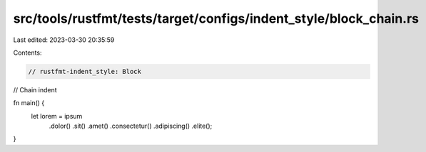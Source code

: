 src/tools/rustfmt/tests/target/configs/indent_style/block_chain.rs
==================================================================

Last edited: 2023-03-30 20:35:59

Contents:

.. code-block:: rs

    // rustfmt-indent_style: Block
// Chain indent

fn main() {
    let lorem = ipsum
        .dolor()
        .sit()
        .amet()
        .consectetur()
        .adipiscing()
        .elite();
}


